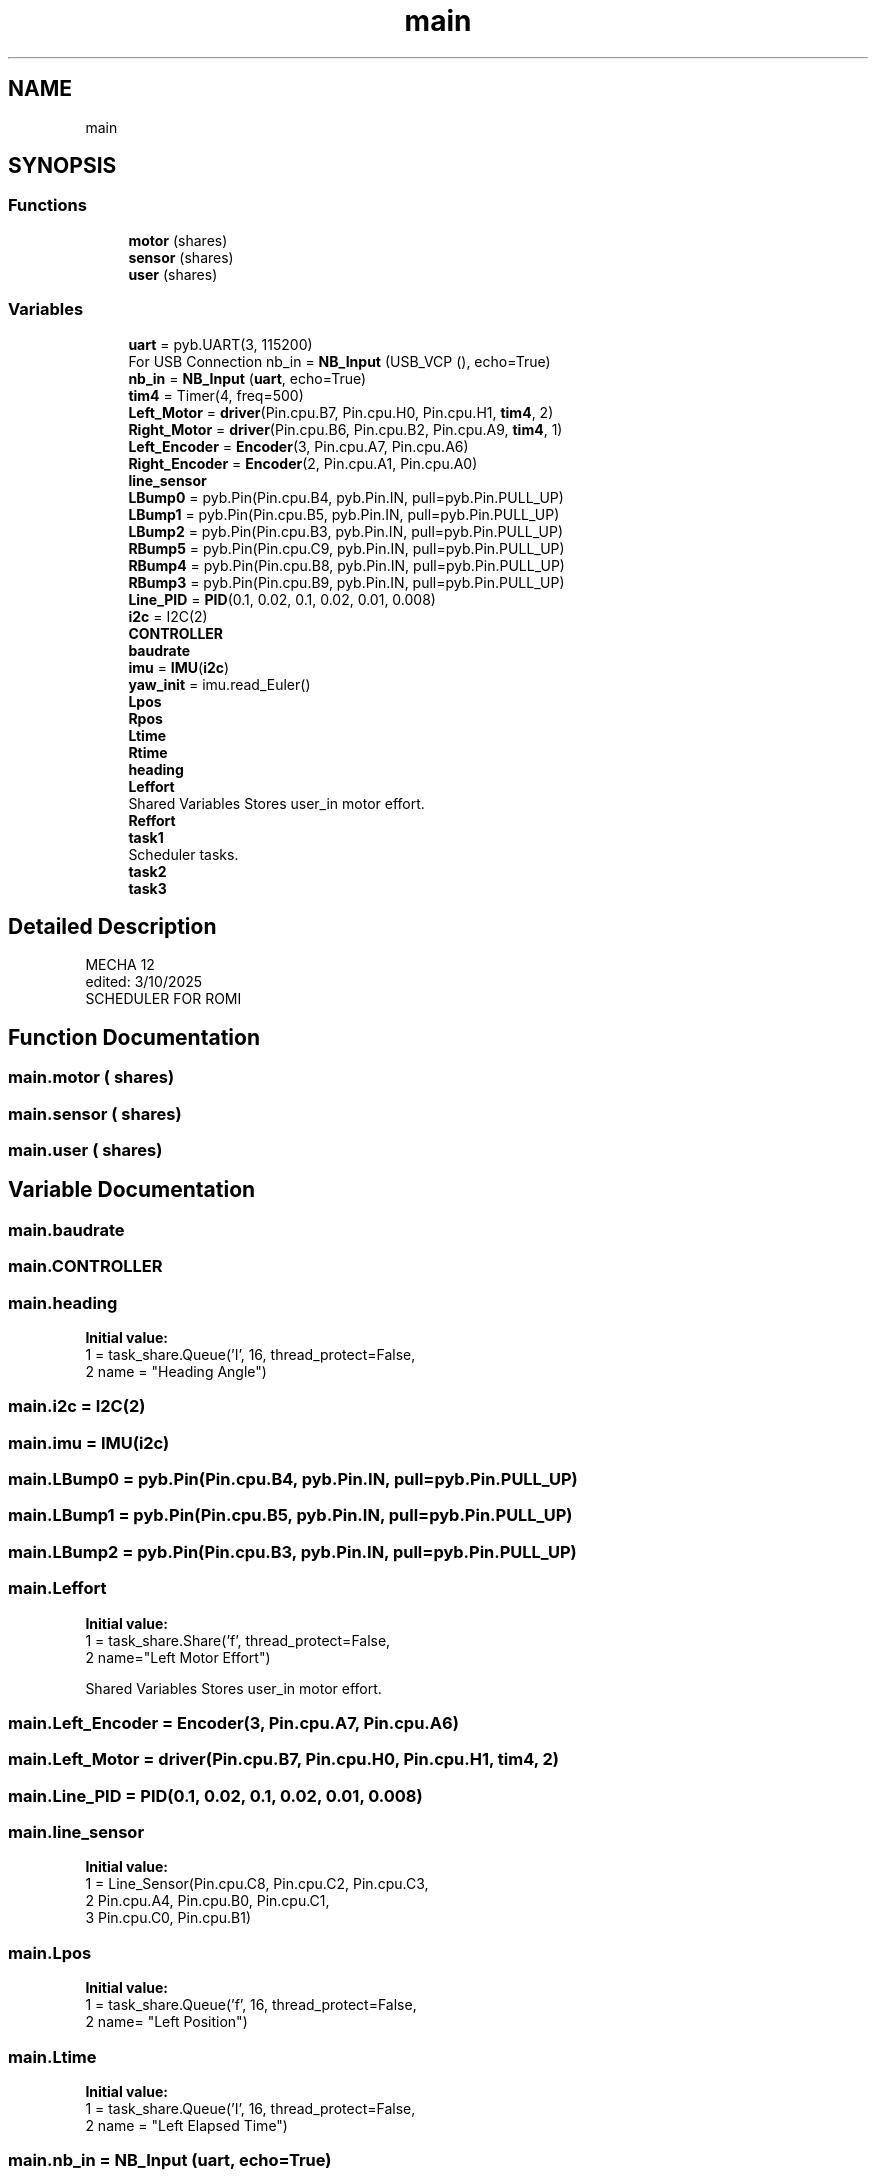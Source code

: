 .TH "main" 3 "MECHA-12 Romi" \" -*- nroff -*-
.ad l
.nh
.SH NAME
main
.SH SYNOPSIS
.br
.PP
.SS "Functions"

.in +1c
.ti -1c
.RI "\fBmotor\fP (shares)"
.br
.ti -1c
.RI "\fBsensor\fP (shares)"
.br
.ti -1c
.RI "\fBuser\fP (shares)"
.br
.in -1c
.SS "Variables"

.in +1c
.ti -1c
.RI "\fBuart\fP = pyb\&.UART(3, 115200)"
.br
.RI "For USB Connection nb_in = \fBNB_Input\fP (USB_VCP (), echo=True) "
.ti -1c
.RI "\fBnb_in\fP = \fBNB_Input\fP (\fBuart\fP, echo=True)"
.br
.ti -1c
.RI "\fBtim4\fP = Timer(4, freq=500)"
.br
.ti -1c
.RI "\fBLeft_Motor\fP = \fBdriver\fP(Pin\&.cpu\&.B7, Pin\&.cpu\&.H0, Pin\&.cpu\&.H1, \fBtim4\fP, 2)"
.br
.ti -1c
.RI "\fBRight_Motor\fP = \fBdriver\fP(Pin\&.cpu\&.B6, Pin\&.cpu\&.B2, Pin\&.cpu\&.A9, \fBtim4\fP, 1)"
.br
.ti -1c
.RI "\fBLeft_Encoder\fP = \fBEncoder\fP(3, Pin\&.cpu\&.A7, Pin\&.cpu\&.A6)"
.br
.ti -1c
.RI "\fBRight_Encoder\fP = \fBEncoder\fP(2, Pin\&.cpu\&.A1, Pin\&.cpu\&.A0)"
.br
.ti -1c
.RI "\fBline_sensor\fP"
.br
.ti -1c
.RI "\fBLBump0\fP = pyb\&.Pin(Pin\&.cpu\&.B4, pyb\&.Pin\&.IN, pull=pyb\&.Pin\&.PULL_UP)"
.br
.ti -1c
.RI "\fBLBump1\fP = pyb\&.Pin(Pin\&.cpu\&.B5, pyb\&.Pin\&.IN, pull=pyb\&.Pin\&.PULL_UP)"
.br
.ti -1c
.RI "\fBLBump2\fP = pyb\&.Pin(Pin\&.cpu\&.B3, pyb\&.Pin\&.IN, pull=pyb\&.Pin\&.PULL_UP)"
.br
.ti -1c
.RI "\fBRBump5\fP = pyb\&.Pin(Pin\&.cpu\&.C9, pyb\&.Pin\&.IN, pull=pyb\&.Pin\&.PULL_UP)"
.br
.ti -1c
.RI "\fBRBump4\fP = pyb\&.Pin(Pin\&.cpu\&.B8, pyb\&.Pin\&.IN, pull=pyb\&.Pin\&.PULL_UP)"
.br
.ti -1c
.RI "\fBRBump3\fP = pyb\&.Pin(Pin\&.cpu\&.B9, pyb\&.Pin\&.IN, pull=pyb\&.Pin\&.PULL_UP)"
.br
.ti -1c
.RI "\fBLine_PID\fP = \fBPID\fP(0\&.1, 0\&.02, 0\&.1, 0\&.02, 0\&.01, 0\&.008)"
.br
.ti -1c
.RI "\fBi2c\fP = I2C(2)"
.br
.ti -1c
.RI "\fBCONTROLLER\fP"
.br
.ti -1c
.RI "\fBbaudrate\fP"
.br
.ti -1c
.RI "\fBimu\fP = \fBIMU\fP(\fBi2c\fP)"
.br
.ti -1c
.RI "\fByaw_init\fP = imu\&.read_Euler()"
.br
.ti -1c
.RI "\fBLpos\fP"
.br
.ti -1c
.RI "\fBRpos\fP"
.br
.ti -1c
.RI "\fBLtime\fP"
.br
.ti -1c
.RI "\fBRtime\fP"
.br
.ti -1c
.RI "\fBheading\fP"
.br
.ti -1c
.RI "\fBLeffort\fP"
.br
.RI "Shared Variables Stores user_in motor effort\&. "
.ti -1c
.RI "\fBReffort\fP"
.br
.ti -1c
.RI "\fBtask1\fP"
.br
.RI "Scheduler tasks\&. "
.ti -1c
.RI "\fBtask2\fP"
.br
.ti -1c
.RI "\fBtask3\fP"
.br
.in -1c
.SH "Detailed Description"
.PP 

.PP
.nf
MECHA 12
edited: 3/10/2025
SCHEDULER FOR ROMI

.fi
.PP
 
.SH "Function Documentation"
.PP 
.SS "main\&.motor ( shares)"

.SS "main\&.sensor ( shares)"

.SS "main\&.user ( shares)"

.SH "Variable Documentation"
.PP 
.SS "main\&.baudrate"

.SS "main\&.CONTROLLER"

.SS "main\&.heading"
\fBInitial value:\fP
.nf
1 =  task_share\&.Queue('I', 16, thread_protect=False,
2                                 name = "Heading Angle")
.PP
.fi

.SS "main\&.i2c = I2C(2)"

.SS "main\&.imu = \fBIMU\fP(\fBi2c\fP)"

.SS "main\&.LBump0 = pyb\&.Pin(Pin\&.cpu\&.B4, pyb\&.Pin\&.IN, pull=pyb\&.Pin\&.PULL_UP)"

.SS "main\&.LBump1 = pyb\&.Pin(Pin\&.cpu\&.B5, pyb\&.Pin\&.IN, pull=pyb\&.Pin\&.PULL_UP)"

.SS "main\&.LBump2 = pyb\&.Pin(Pin\&.cpu\&.B3, pyb\&.Pin\&.IN, pull=pyb\&.Pin\&.PULL_UP)"

.SS "main\&.Leffort"
\fBInitial value:\fP
.nf
1 =  task_share\&.Share('f', thread_protect=False,
2                                 name="Left Motor Effort")
.PP
.fi

.PP
Shared Variables Stores user_in motor effort\&. 
.SS "main\&.Left_Encoder = \fBEncoder\fP(3, Pin\&.cpu\&.A7, Pin\&.cpu\&.A6)"

.SS "main\&.Left_Motor = \fBdriver\fP(Pin\&.cpu\&.B7, Pin\&.cpu\&.H0, Pin\&.cpu\&.H1, \fBtim4\fP, 2)"

.SS "main\&.Line_PID = \fBPID\fP(0\&.1, 0\&.02, 0\&.1, 0\&.02, 0\&.01, 0\&.008)"

.SS "main\&.line_sensor"
\fBInitial value:\fP
.nf
1 =  Line_Sensor(Pin\&.cpu\&.C8, Pin\&.cpu\&.C2, Pin\&.cpu\&.C3, 
2                               Pin\&.cpu\&.A4, Pin\&.cpu\&.B0, Pin\&.cpu\&.C1, 
3                               Pin\&.cpu\&.C0, Pin\&.cpu\&.B1)
.PP
.fi

.SS "main\&.Lpos"
\fBInitial value:\fP
.nf
1 =  task_share\&.Queue('f', 16, thread_protect=False,
2                               name= "Left Position")
.PP
.fi

.SS "main\&.Ltime"
\fBInitial value:\fP
.nf
1 =  task_share\&.Queue('I', 16, thread_protect=False,
2                               name = "Left Elapsed Time")
.PP
.fi

.SS "main\&.nb_in = \fBNB_Input\fP (\fBuart\fP, echo=True)"

.SS "main\&.RBump3 = pyb\&.Pin(Pin\&.cpu\&.B9, pyb\&.Pin\&.IN, pull=pyb\&.Pin\&.PULL_UP)"

.SS "main\&.RBump4 = pyb\&.Pin(Pin\&.cpu\&.B8, pyb\&.Pin\&.IN, pull=pyb\&.Pin\&.PULL_UP)"

.SS "main\&.RBump5 = pyb\&.Pin(Pin\&.cpu\&.C9, pyb\&.Pin\&.IN, pull=pyb\&.Pin\&.PULL_UP)"

.SS "main\&.Reffort"
\fBInitial value:\fP
.nf
1 =  task_share\&.Share('f', thread_protect=False,
2                                 name="Right Motor Effort")
.PP
.fi

.SS "main\&.Right_Encoder = \fBEncoder\fP(2, Pin\&.cpu\&.A1, Pin\&.cpu\&.A0)"

.SS "main\&.Right_Motor = \fBdriver\fP(Pin\&.cpu\&.B6, Pin\&.cpu\&.B2, Pin\&.cpu\&.A9, \fBtim4\fP, 1)"

.SS "main\&.Rpos"
\fBInitial value:\fP
.nf
1 =  task_share\&.Queue('f', 16, thread_protect=False,
2                               name= "Right Position")
.PP
.fi

.SS "main\&.Rtime"
\fBInitial value:\fP
.nf
1 =  task_share\&.Queue('I', 16, thread_protect=False,
2                               name = "Right Elapsed Time")
.PP
.fi

.SS "main\&.task1"
\fBInitial value:\fP
.nf
1 =  cotask\&.Task(user, name="Task_1", priority=0, period=1,
2                         profile=True, trace=False, shares=(Leffort, Reffort))
.PP
.fi

.PP
Scheduler tasks\&. 
.SS "main\&.task2"
\fBInitial value:\fP
.nf
1 =  cotask\&.Task(motor, name="Task_2", priority=2, period=10,
2                         profile=True, trace=False, shares=(Leffort, Reffort))
.PP
.fi

.SS "main\&.task3"
\fBInitial value:\fP
.nf
1 =  cotask\&.Task(sensor, name="Task_3", priority=2, period=10,
2                         profile=True, trace=False, shares=(Leffort, Reffort, heading))
.PP
.fi

.SS "main\&.tim4 = Timer(4, freq=500)"

.SS "main\&.uart = pyb\&.UART(3, 115200)"

.PP
For USB Connection nb_in = \fBNB_Input\fP (USB_VCP (), echo=True) For Bluetooth Connection 
.SS "main\&.yaw_init = imu\&.read_Euler()"

.SH "Author"
.PP 
Generated automatically by Doxygen for MECHA-12 Romi from the source code\&.

